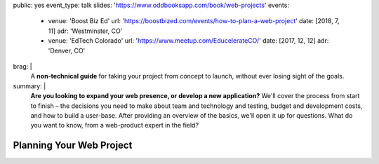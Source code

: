 public: yes
event_type: talk
slides: 'https://www.oddbooksapp.com/book/web-projects'
events:
  - venue: 'Boost Biz Ed'
    url: 'https://boostbized.com/events/how-to-plan-a-web-project'
    date: [2018, 7, 11]
    adr: 'Westminster, CO'
  - venue: 'EdTech Colorado'
    url: 'https://www.meetup.com/EducelerateCO/'
    date: [2017, 12, 12]
    adr: 'Denver, CO'
brag: |
  A **non-technical guide**
  for taking your project from concept to launch,
  without ever losing sight of the goals.
summary: |
  **Are you looking to expand your web presence,
  or develop a new application?**
  We'll cover the process from start to finish –
  the decisions you need to make
  about team and technology and testing,
  budget and development costs,
  and how to build a user-base.
  After providing an overview of the basics,
  we'll open it up for questions.
  What do you want to know,
  from a web-product expert in the field?


Planning Your Web Project
=========================
